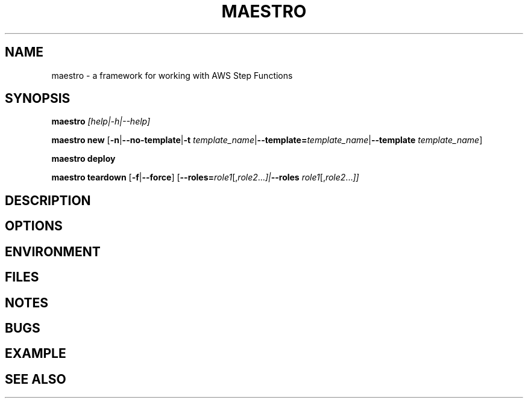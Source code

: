 .TH MAESTRO 1 2020-08-08 "Maestro v1.0.0"

.SH NAME
maestro \- a framework for working with AWS Step Functions

.SH SYNOPSIS

.PP
.B maestro
.I [help|\-h|\-\-help]

.PP
.B maestro new
[\fB\-n\fR|\fB\-\-no\-template\fR|\fB\-t\fR \fItemplate_name\fR|\fB\-\-template=\fItemplate_name\fR|\fB\-\-template\fR \fItemplate_name\fR]

.PP
.B maestro deploy

.PP
.B maestro teardown
[\fB\-f\fR|\fB\-\-force\fR]
[\fB\-\-roles=\fIrole1\fR[,\fIrole2\fR...\fI]|\fB\-\-roles\fR \fIrole1\fR[,\fIrole2\fR...\fI]]

.SH DESCRIPTION

.SH OPTIONS

.SH ENVIRONMENT

.SH FILES

.SH NOTES

.SH BUGS

.SH EXAMPLE

.SH SEE ALSO
